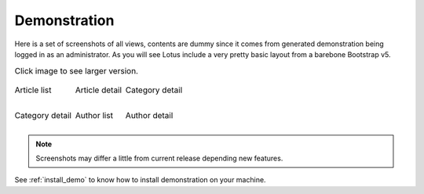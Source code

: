 .. _django-smart-media: https://github.com/sveetch/django-smart-media
.. _django-view-breadcrumbs: https://github.com/tj-django/django-view-breadcrumbs
.. _django-taggit: https://github.com/jazzband/django-taggit

.. _demonstration_intro:

=============
Demonstration
=============


Here is a set of screenshots of all views, contents are dummy since it comes from
generated demonstration being logged in as an administrator. As you will
see Lotus include a very pretty basic layout from a barebone Bootstrap v5.

.. |article-list| image:: _static/demo/article-list.png
.. |article-detail| image:: _static/demo/article-detail.png
.. |category-list| image:: _static/demo/category-list.png
.. |category-detail| image:: _static/demo/category-detail.png
.. |author-list| image:: _static/demo/author-list.png
.. |author-detail| image:: _static/demo/author-detail.png

.. list-table:: Click image to see larger version.
   :class: borderless

   * - .. figure:: /_static/demo/thumb_article-list.png
          :align: center
          :target: _images/article-list.png

          Article list

     - .. figure:: /_static/demo/thumb_article-detail.png
          :align: center
          :target: _images/article-detail.png

          Article detail

     - .. figure:: /_static/demo/thumb_category-list.png
          :align: center
          :target: _images/category-list.png

          Category detail

   * - .. figure:: /_static/demo/thumb_category-detail.png
          :align: center
          :target: _images/category-detail.png

          Category detail

     - .. figure:: /_static/demo/thumb_author-list.png
          :align: center
          :target: _images/author-list.png

          Author list

     - .. figure:: /_static/demo/thumb_author-detail.png
          :align: center
          :target: _images/author-detail.png

          Author detail

.. Note::

    Screenshots may differ a little from current release depending new features.

See :ref:`install_demo` to know how to install demonstration on your machine.
